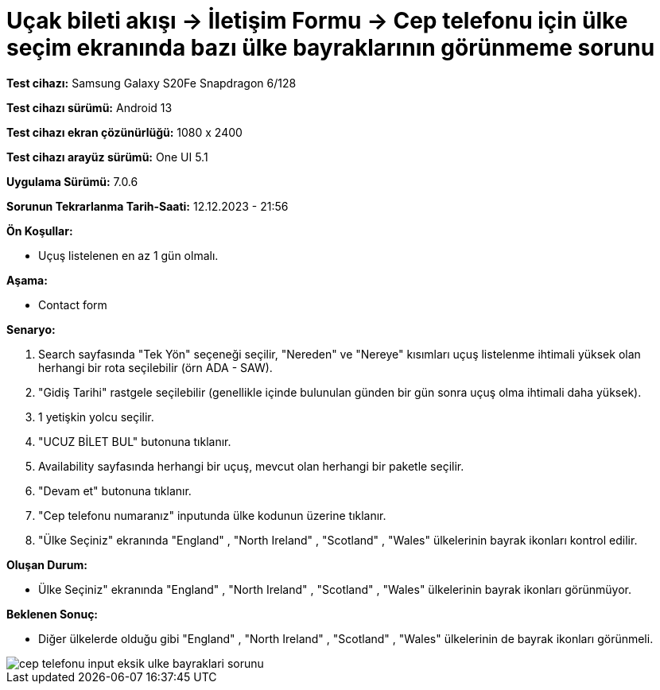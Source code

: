 :imagesdir: images

=  Uçak bileti akışı -> İletişim Formu -> Cep telefonu için ülke seçim ekranında bazı ülke bayraklarının görünmeme sorunu

*Test cihazı:* Samsung Galaxy S20Fe Snapdragon 6/128

*Test cihazı sürümü:* Android 13

*Test cihazı ekran çözünürlüğü:* 1080 x 2400

*Test cihazı arayüz sürümü:* One UI 5.1

*Uygulama Sürümü:* 7.0.6

*Sorunun Tekrarlanma Tarih-Saati:* 12.12.2023 - 21:56

**Ön Koşullar:**

- Uçuş listelenen en az 1 gün olmalı.

**Aşama:**

- Contact form

**Senaryo:**

. Search sayfasında "Tek Yön" seçeneği seçilir, "Nereden" ve "Nereye" kısımları uçuş listelenme ihtimali yüksek olan herhangi bir rota seçilebilir (örn ADA - SAW).
. "Gidiş Tarihi" rastgele seçilebilir (genellikle içinde bulunulan günden bir gün sonra uçuş olma ihtimali daha yüksek).
. 1 yetişkin yolcu seçilir.
. "UCUZ BİLET BUL" butonuna tıklanır.
. Availability sayfasında herhangi bir uçuş, mevcut olan herhangi bir paketle seçilir.
. "Devam et" butonuna tıklanır.
. "Cep telefonu numaranız" inputunda ülke kodunun üzerine tıklanır.
. "Ülke Seçiniz" ekranında "England" , "North Ireland" , "Scotland" , "Wales" ülkelerinin bayrak ikonları kontrol edilir.

**Oluşan Durum:**

- Ülke Seçiniz" ekranında "England" , "North Ireland" , "Scotland" , "Wales" ülkelerinin bayrak ikonları görünmüyor.

**Beklenen Sonuç:**

- Diğer ülkelerde olduğu gibi "England" , "North Ireland" , "Scotland" , "Wales" ülkelerinin de bayrak ikonları görünmeli.

image::cep-telefonu-input-eksik-ulke-bayraklari-sorunu.png[]
